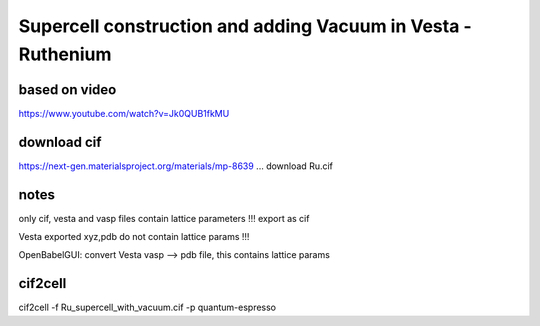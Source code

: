 =============================================================
Supercell construction and adding Vacuum in Vesta - Ruthenium
=============================================================

based on video
~~~~~~~~~~~~~~~

https://www.youtube.com/watch?v=Jk0QUB1fkMU


download cif
~~~~~~~~~~~~
https://next-gen.materialsproject.org/materials/mp-8639 ... download Ru.cif


notes
~~~~~

only cif, vesta  and vasp files contain lattice parameters !!! export as cif

Vesta exported xyz,pdb  do not contain lattice params !!!

OpenBabelGUI: convert Vesta vasp --> pdb file, this contains lattice params 


cif2cell
~~~~~~~~

cif2cell -f Ru_supercell_with_vacuum.cif  -p quantum-espresso



